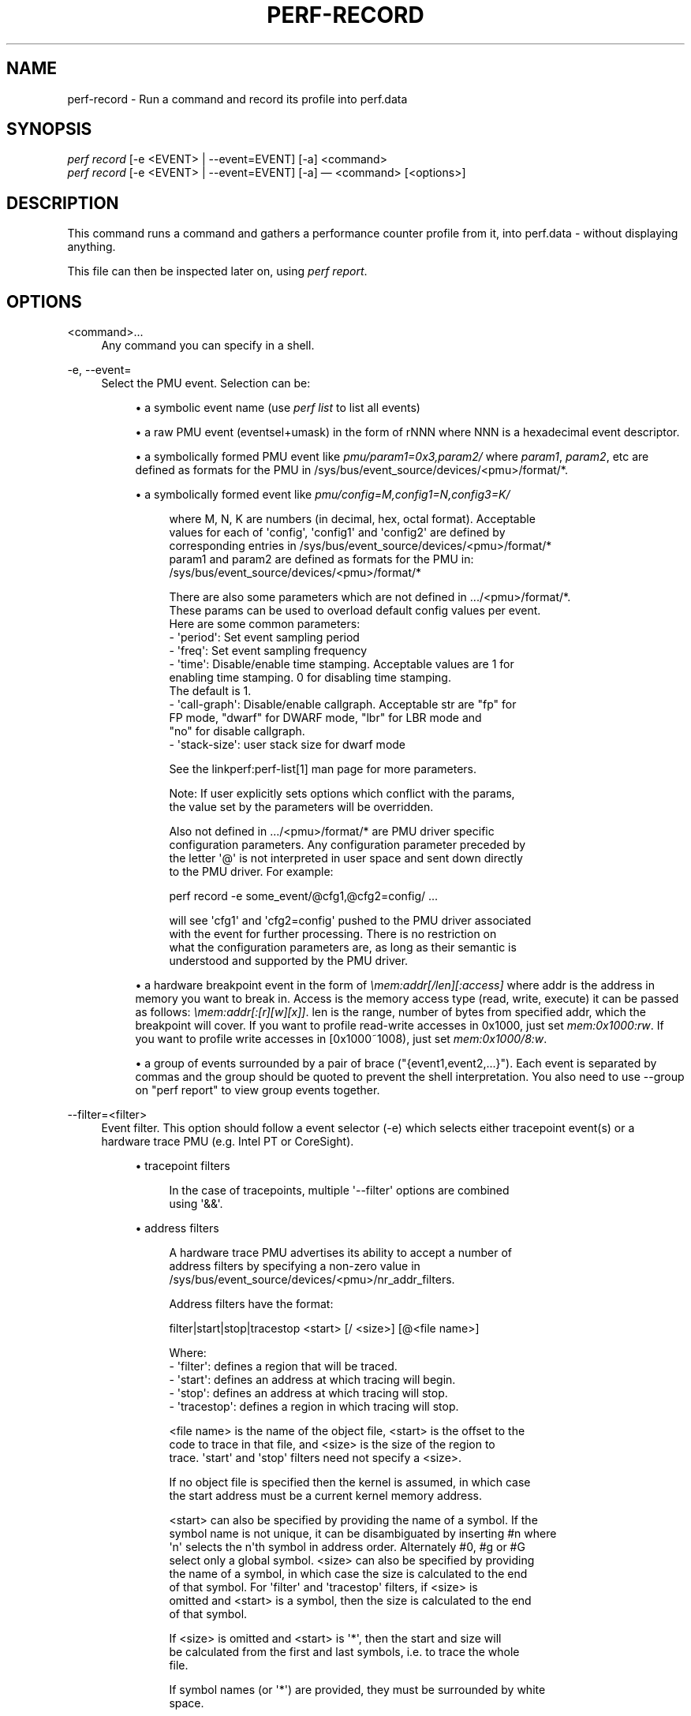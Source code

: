 '\" t
.\"     Title: perf-record
.\"    Author: [FIXME: author] [see http://docbook.sf.net/el/author]
.\" Generator: DocBook XSL Stylesheets v1.79.1 <http://docbook.sf.net/>
.\"      Date: 05/27/2019
.\"    Manual: perf Manual
.\"    Source: perf
.\"  Language: English
.\"
.TH "PERF\-RECORD" "1" "05/27/2019" "perf" "perf Manual"
.\" -----------------------------------------------------------------
.\" * Define some portability stuff
.\" -----------------------------------------------------------------
.\" ~~~~~~~~~~~~~~~~~~~~~~~~~~~~~~~~~~~~~~~~~~~~~~~~~~~~~~~~~~~~~~~~~
.\" http://bugs.debian.org/507673
.\" http://lists.gnu.org/archive/html/groff/2009-02/msg00013.html
.\" ~~~~~~~~~~~~~~~~~~~~~~~~~~~~~~~~~~~~~~~~~~~~~~~~~~~~~~~~~~~~~~~~~
.ie \n(.g .ds Aq \(aq
.el       .ds Aq '
.\" -----------------------------------------------------------------
.\" * set default formatting
.\" -----------------------------------------------------------------
.\" disable hyphenation
.nh
.\" disable justification (adjust text to left margin only)
.ad l
.\" -----------------------------------------------------------------
.\" * MAIN CONTENT STARTS HERE *
.\" -----------------------------------------------------------------
.SH "NAME"
perf-record \- Run a command and record its profile into perf\&.data
.SH "SYNOPSIS"
.sp
.nf
\fIperf record\fR [\-e <EVENT> | \-\-event=EVENT] [\-a] <command>
\fIperf record\fR [\-e <EVENT> | \-\-event=EVENT] [\-a] \(em <command> [<options>]
.fi
.SH "DESCRIPTION"
.sp
This command runs a command and gathers a performance counter profile from it, into perf\&.data \- without displaying anything\&.
.sp
This file can then be inspected later on, using \fIperf report\fR\&.
.SH "OPTIONS"
.PP
<command>\&...
.RS 4
Any command you can specify in a shell\&.
.RE
.PP
\-e, \-\-event=
.RS 4
Select the PMU event\&. Selection can be:
.sp
.RS 4
.ie n \{\
\h'-04'\(bu\h'+03'\c
.\}
.el \{\
.sp -1
.IP \(bu 2.3
.\}
a symbolic event name (use
\fIperf list\fR
to list all events)
.RE
.sp
.RS 4
.ie n \{\
\h'-04'\(bu\h'+03'\c
.\}
.el \{\
.sp -1
.IP \(bu 2.3
.\}
a raw PMU event (eventsel+umask) in the form of rNNN where NNN is a hexadecimal event descriptor\&.
.RE
.sp
.RS 4
.ie n \{\
\h'-04'\(bu\h'+03'\c
.\}
.el \{\
.sp -1
.IP \(bu 2.3
.\}
a symbolically formed PMU event like
\fIpmu/param1=0x3,param2/\fR
where
\fIparam1\fR,
\fIparam2\fR, etc are defined as formats for the PMU in /sys/bus/event_source/devices/<pmu>/format/*\&.
.RE
.sp
.RS 4
.ie n \{\
\h'-04'\(bu\h'+03'\c
.\}
.el \{\
.sp -1
.IP \(bu 2.3
.\}
a symbolically formed event like
\fIpmu/config=M,config1=N,config3=K/\fR
.sp
.if n \{\
.RS 4
.\}
.nf
where M, N, K are numbers (in decimal, hex, octal format)\&. Acceptable
values for each of \*(Aqconfig\*(Aq, \*(Aqconfig1\*(Aq and \*(Aqconfig2\*(Aq are defined by
corresponding entries in /sys/bus/event_source/devices/<pmu>/format/*
param1 and param2 are defined as formats for the PMU in:
/sys/bus/event_source/devices/<pmu>/format/*
.fi
.if n \{\
.RE
.\}
.sp
.if n \{\
.RS 4
.\}
.nf
There are also some parameters which are not defined in \&.\&.\&./<pmu>/format/*\&.
These params can be used to overload default config values per event\&.
Here are some common parameters:
\- \*(Aqperiod\*(Aq: Set event sampling period
\- \*(Aqfreq\*(Aq: Set event sampling frequency
\- \*(Aqtime\*(Aq: Disable/enable time stamping\&. Acceptable values are 1 for
          enabling time stamping\&. 0 for disabling time stamping\&.
          The default is 1\&.
\- \*(Aqcall\-graph\*(Aq: Disable/enable callgraph\&. Acceptable str are "fp" for
               FP mode, "dwarf" for DWARF mode, "lbr" for LBR mode and
               "no" for disable callgraph\&.
\- \*(Aqstack\-size\*(Aq: user stack size for dwarf mode
.fi
.if n \{\
.RE
.\}
.sp
.if n \{\
.RS 4
.\}
.nf
See the linkperf:perf\-list[1] man page for more parameters\&.
.fi
.if n \{\
.RE
.\}
.sp
.if n \{\
.RS 4
.\}
.nf
Note: If user explicitly sets options which conflict with the params,
the value set by the parameters will be overridden\&.
.fi
.if n \{\
.RE
.\}
.sp
.if n \{\
.RS 4
.\}
.nf
Also not defined in \&.\&.\&./<pmu>/format/* are PMU driver specific
configuration parameters\&.  Any configuration parameter preceded by
the letter \*(Aq@\*(Aq is not interpreted in user space and sent down directly
to the PMU driver\&.  For example:
.fi
.if n \{\
.RE
.\}
.sp
.if n \{\
.RS 4
.\}
.nf
perf record \-e some_event/@cfg1,@cfg2=config/ \&.\&.\&.
.fi
.if n \{\
.RE
.\}
.sp
.if n \{\
.RS 4
.\}
.nf
will see \*(Aqcfg1\*(Aq and \*(Aqcfg2=config\*(Aq pushed to the PMU driver associated
with the event for further processing\&.  There is no restriction on
what the configuration parameters are, as long as their semantic is
understood and supported by the PMU driver\&.
.fi
.if n \{\
.RE
.\}
.RE
.sp
.RS 4
.ie n \{\
\h'-04'\(bu\h'+03'\c
.\}
.el \{\
.sp -1
.IP \(bu 2.3
.\}
a hardware breakpoint event in the form of
\fI\emem:addr[/len][:access]\fR
where addr is the address in memory you want to break in\&. Access is the memory access type (read, write, execute) it can be passed as follows:
\fI\emem:addr[:[r][w][x]]\fR\&. len is the range, number of bytes from specified addr, which the breakpoint will cover\&. If you want to profile read\-write accesses in 0x1000, just set
\fImem:0x1000:rw\fR\&. If you want to profile write accesses in [0x1000~1008), just set
\fImem:0x1000/8:w\fR\&.
.RE
.sp
.RS 4
.ie n \{\
\h'-04'\(bu\h'+03'\c
.\}
.el \{\
.sp -1
.IP \(bu 2.3
.\}
a group of events surrounded by a pair of brace ("{event1,event2,\&...}")\&. Each event is separated by commas and the group should be quoted to prevent the shell interpretation\&. You also need to use \-\-group on "perf report" to view group events together\&.
.RE
.RE
.PP
\-\-filter=<filter>
.RS 4
Event filter\&. This option should follow a event selector (\-e) which selects either tracepoint event(s) or a hardware trace PMU (e\&.g\&. Intel PT or CoreSight)\&.
.sp
.RS 4
.ie n \{\
\h'-04'\(bu\h'+03'\c
.\}
.el \{\
.sp -1
.IP \(bu 2.3
.\}
tracepoint filters
.sp
.if n \{\
.RS 4
.\}
.nf
In the case of tracepoints, multiple \*(Aq\-\-filter\*(Aq options are combined
using \*(Aq&&\*(Aq\&.
.fi
.if n \{\
.RE
.\}
.RE
.sp
.RS 4
.ie n \{\
\h'-04'\(bu\h'+03'\c
.\}
.el \{\
.sp -1
.IP \(bu 2.3
.\}
address filters
.sp
.if n \{\
.RS 4
.\}
.nf
A hardware trace PMU advertises its ability to accept a number of
address filters by specifying a non\-zero value in
/sys/bus/event_source/devices/<pmu>/nr_addr_filters\&.
.fi
.if n \{\
.RE
.\}
.sp
.if n \{\
.RS 4
.\}
.nf
Address filters have the format:
.fi
.if n \{\
.RE
.\}
.sp
.if n \{\
.RS 4
.\}
.nf
filter|start|stop|tracestop <start> [/ <size>] [@<file name>]
.fi
.if n \{\
.RE
.\}
.sp
.if n \{\
.RS 4
.\}
.nf
Where:
\- \*(Aqfilter\*(Aq: defines a region that will be traced\&.
\- \*(Aqstart\*(Aq: defines an address at which tracing will begin\&.
\- \*(Aqstop\*(Aq: defines an address at which tracing will stop\&.
\- \*(Aqtracestop\*(Aq: defines a region in which tracing will stop\&.
.fi
.if n \{\
.RE
.\}
.sp
.if n \{\
.RS 4
.\}
.nf
<file name> is the name of the object file, <start> is the offset to the
code to trace in that file, and <size> is the size of the region to
trace\&. \*(Aqstart\*(Aq and \*(Aqstop\*(Aq filters need not specify a <size>\&.
.fi
.if n \{\
.RE
.\}
.sp
.if n \{\
.RS 4
.\}
.nf
If no object file is specified then the kernel is assumed, in which case
the start address must be a current kernel memory address\&.
.fi
.if n \{\
.RE
.\}
.sp
.if n \{\
.RS 4
.\}
.nf
<start> can also be specified by providing the name of a symbol\&. If the
symbol name is not unique, it can be disambiguated by inserting #n where
\*(Aqn\*(Aq selects the n\*(Aqth symbol in address order\&. Alternately #0, #g or #G
select only a global symbol\&. <size> can also be specified by providing
the name of a symbol, in which case the size is calculated to the end
of that symbol\&. For \*(Aqfilter\*(Aq and \*(Aqtracestop\*(Aq filters, if <size> is
omitted and <start> is a symbol, then the size is calculated to the end
of that symbol\&.
.fi
.if n \{\
.RE
.\}
.sp
.if n \{\
.RS 4
.\}
.nf
If <size> is omitted and <start> is \*(Aq*\*(Aq, then the start and size will
be calculated from the first and last symbols, i\&.e\&. to trace the whole
file\&.
.fi
.if n \{\
.RE
.\}
.sp
.if n \{\
.RS 4
.\}
.nf
If symbol names (or \*(Aq*\*(Aq) are provided, they must be surrounded by white
space\&.
.fi
.if n \{\
.RE
.\}
.sp
.if n \{\
.RS 4
.\}
.nf
The filter passed to the kernel is not necessarily the same as entered\&.
To see the filter that is passed, use the \-v option\&.
.fi
.if n \{\
.RE
.\}
.sp
.if n \{\
.RS 4
.\}
.nf
The kernel may not be able to configure a trace region if it is not
within a single mapping\&.  MMAP events (or /proc/<pid>/maps) can be
examined to determine if that is a possibility\&.
.fi
.if n \{\
.RE
.\}
.sp
.if n \{\
.RS 4
.\}
.nf
Multiple filters can be separated with space or comma\&.
.fi
.if n \{\
.RE
.\}
.RE
.RE
.PP
\-\-exclude\-perf
.RS 4
Don\(cqt record events issued by perf itself\&. This option should follow a event selector (\-e) which selects tracepoint event(s)\&. It adds a filter expression
\fIcommon_pid != $PERFPID\fR
to filters\&. If other
\fI\-\-filter\fR
exists, the new filter expression will be combined with them by
\fI&&\fR\&.
.RE
.PP
\-a, \-\-all\-cpus
.RS 4
System\-wide collection from all CPUs (default if no target is specified)\&.
.RE
.PP
\-p, \-\-pid=
.RS 4
Record events on existing process ID (comma separated list)\&.
.RE
.PP
\-t, \-\-tid=
.RS 4
Record events on existing thread ID (comma separated list)\&. This option also disables inheritance by default\&. Enable it by adding \-\-inherit\&.
.RE
.PP
\-u, \-\-uid=
.RS 4
Record events in threads owned by uid\&. Name or number\&.
.RE
.PP
\-r, \-\-realtime=
.RS 4
Collect data with this RT SCHED_FIFO priority\&.
.RE
.PP
\-\-no\-buffering
.RS 4
Collect data without buffering\&.
.RE
.PP
\-c, \-\-count=
.RS 4
Event period to sample\&.
.RE
.PP
\-o, \-\-output=
.RS 4
Output file name\&.
.RE
.PP
\-i, \-\-no\-inherit
.RS 4
Child tasks do not inherit counters\&.
.RE
.PP
\-F, \-\-freq=
.RS 4
Profile at this frequency\&.
.RE
.PP
\-m, \-\-mmap\-pages=
.RS 4
Number of mmap data pages (must be a power of two) or size specification with appended unit character \- B/K/M/G\&. The size is rounded up to have nearest pages power of two value\&. Also, by adding a comma, the number of mmap pages for AUX area tracing can be specified\&.
.RE
.PP
\-\-group
.RS 4
Put all events in a single event group\&. This precedes the \-\-event option and remains only for backward compatibility\&. See \-\-event\&.
.RE
.PP
\-g
.RS 4
Enables call\-graph (stack chain/backtrace) recording\&.
.RE
.PP
\-\-call\-graph
.RS 4
Setup and enable call\-graph (stack chain/backtrace) recording, implies \-g\&. Default is "fp"\&.
.sp
.if n \{\
.RS 4
.\}
.nf
Allows specifying "fp" (frame pointer) or "dwarf"
(DWARF\*(Aqs CFI \- Call Frame Information) or "lbr"
(Hardware Last Branch Record facility) as the method to collect
the information used to show the call graphs\&.
.fi
.if n \{\
.RE
.\}
.sp
.if n \{\
.RS 4
.\}
.nf
In some systems, where binaries are build with gcc
\-\-fomit\-frame\-pointer, using the "fp" method will produce bogus
call graphs, using "dwarf", if available (perf tools linked to
the libunwind or libdw library) should be used instead\&.
Using the "lbr" method doesn\*(Aqt require any compiler options\&. It
will produce call graphs from the hardware LBR registers\&. The
main limitation is that it is only available on new Intel
platforms, such as Haswell\&. It can only get user call chain\&. It
doesn\*(Aqt work with branch stack sampling at the same time\&.
.fi
.if n \{\
.RE
.\}
.sp
.if n \{\
.RS 4
.\}
.nf
When "dwarf" recording is used, perf also records (user) stack dump
when sampled\&.  Default size of the stack dump is 8192 (bytes)\&.
User can change the size by passing the size after comma like
"\-\-call\-graph dwarf,4096"\&.
.fi
.if n \{\
.RE
.\}
.RE
.PP
\-q, \-\-quiet
.RS 4
Don\(cqt print any message, useful for scripting\&.
.RE
.PP
\-v, \-\-verbose
.RS 4
Be more verbose (show counter open errors, etc)\&.
.RE
.PP
\-s, \-\-stat
.RS 4
Record per\-thread event counts\&. Use it with
\fIperf report \-T\fR
to see the values\&.
.RE
.PP
\-d, \-\-data
.RS 4
Record the sample virtual addresses\&.
.RE
.PP
\-\-phys\-data
.RS 4
Record the sample physical addresses\&.
.RE
.PP
\-T, \-\-timestamp
.RS 4
Record the sample timestamps\&. Use it with
\fIperf report \-D\fR
to see the timestamps, for instance\&.
.RE
.PP
\-P, \-\-period
.RS 4
Record the sample period\&.
.RE
.PP
\-\-sample\-cpu
.RS 4
Record the sample cpu\&.
.RE
.PP
\-n, \-\-no\-samples
.RS 4
Don\(cqt sample\&.
.RE
.PP
\-R, \-\-raw\-samples
.RS 4
Collect raw sample records from all opened counters (default for tracepoint counters)\&.
.RE
.PP
\-C, \-\-cpu
.RS 4
Collect samples only on the list of CPUs provided\&. Multiple CPUs can be provided as a comma\-separated list with no space: 0,1\&. Ranges of CPUs are specified with \-: 0\-2\&. In per\-thread mode with inheritance mode on (default), samples are captured only when the thread executes on the designated CPUs\&. Default is to monitor all CPUs\&.
.RE
.PP
\-B, \-\-no\-buildid
.RS 4
Do not save the build ids of binaries in the perf\&.data files\&. This skips post processing after recording, which sometimes makes the final step in the recording process to take a long time, as it needs to process all events looking for mmap records\&. The downside is that it can misresolve symbols if the workload binaries used when recording get locally rebuilt or upgraded, because the only key available in this case is the pathname\&. You can also set the "record\&.build\-id" config variable to \*(Aqskip to have this behaviour permanently\&.
.RE
.PP
\-N, \-\-no\-buildid\-cache
.RS 4
Do not update the buildid cache\&. This saves some overhead in situations where the information in the perf\&.data file (which includes buildids) is sufficient\&. You can also set the "record\&.build\-id" config variable to
\fIno\-cache\fR
to have the same effect\&.
.RE
.PP
\-G name,\&..., \-\-cgroup name,\&...
.RS 4
monitor only in the container (cgroup) called "name"\&. This option is available only in per\-cpu mode\&. The cgroup filesystem must be mounted\&. All threads belonging to container "name" are monitored when they run on the monitored CPUs\&. Multiple cgroups can be provided\&. Each cgroup is applied to the corresponding event, i\&.e\&., first cgroup to first event, second cgroup to second event and so on\&. It is possible to provide an empty cgroup (monitor all the time) using, e\&.g\&., \-G foo,,bar\&. Cgroups must have corresponding events, i\&.e\&., they always refer to events defined earlier on the command line\&.
.RE
.PP
\-b, \-\-branch\-any
.RS 4
Enable taken branch stack sampling\&. Any type of taken branch may be sampled\&. This is a shortcut for \-\-branch\-filter any\&. See \-\-branch\-filter for more infos\&.
.RE
.PP
\-j, \-\-branch\-filter
.RS 4
Enable taken branch stack sampling\&. Each sample captures a series of consecutive taken branches\&. The number of branches captured with each sample depends on the underlying hardware, the type of branches of interest, and the executed code\&. It is possible to select the types of branches captured by enabling filters\&. The following filters are defined:
.sp
.RS 4
.ie n \{\
\h'-04'\(bu\h'+03'\c
.\}
.el \{\
.sp -1
.IP \(bu 2.3
.\}
any: any type of branches
.RE
.sp
.RS 4
.ie n \{\
\h'-04'\(bu\h'+03'\c
.\}
.el \{\
.sp -1
.IP \(bu 2.3
.\}
any_call: any function call or system call
.RE
.sp
.RS 4
.ie n \{\
\h'-04'\(bu\h'+03'\c
.\}
.el \{\
.sp -1
.IP \(bu 2.3
.\}
any_ret: any function return or system call return
.RE
.sp
.RS 4
.ie n \{\
\h'-04'\(bu\h'+03'\c
.\}
.el \{\
.sp -1
.IP \(bu 2.3
.\}
ind_call: any indirect branch
.RE
.sp
.RS 4
.ie n \{\
\h'-04'\(bu\h'+03'\c
.\}
.el \{\
.sp -1
.IP \(bu 2.3
.\}
call: direct calls, including far (to/from kernel) calls
.RE
.sp
.RS 4
.ie n \{\
\h'-04'\(bu\h'+03'\c
.\}
.el \{\
.sp -1
.IP \(bu 2.3
.\}
u: only when the branch target is at the user level
.RE
.sp
.RS 4
.ie n \{\
\h'-04'\(bu\h'+03'\c
.\}
.el \{\
.sp -1
.IP \(bu 2.3
.\}
k: only when the branch target is in the kernel
.RE
.sp
.RS 4
.ie n \{\
\h'-04'\(bu\h'+03'\c
.\}
.el \{\
.sp -1
.IP \(bu 2.3
.\}
hv: only when the target is at the hypervisor level
.RE
.sp
.RS 4
.ie n \{\
\h'-04'\(bu\h'+03'\c
.\}
.el \{\
.sp -1
.IP \(bu 2.3
.\}
in_tx: only when the target is in a hardware transaction
.RE
.sp
.RS 4
.ie n \{\
\h'-04'\(bu\h'+03'\c
.\}
.el \{\
.sp -1
.IP \(bu 2.3
.\}
no_tx: only when the target is not in a hardware transaction
.RE
.sp
.RS 4
.ie n \{\
\h'-04'\(bu\h'+03'\c
.\}
.el \{\
.sp -1
.IP \(bu 2.3
.\}
abort_tx: only when the target is a hardware transaction abort
.RE
.sp
.RS 4
.ie n \{\
\h'-04'\(bu\h'+03'\c
.\}
.el \{\
.sp -1
.IP \(bu 2.3
.\}
cond: conditional branches
.RE
.sp
.RS 4
.ie n \{\
\h'-04'\(bu\h'+03'\c
.\}
.el \{\
.sp -1
.IP \(bu 2.3
.\}
save_type: save branch type during sampling in case binary is not available later
.RE
.sp
The option requires at least one branch type among any, any_call, any_ret, ind_call, cond\&. The privilege levels may be omitted, in which case, the privilege levels of the associated event are applied to the branch filter\&. Both kernel (k) and hypervisor (hv) privilege levels are subject to permissions\&. When sampling on multiple events, branch stack sampling is enabled for all the sampling events\&. The sampled branch type is the same for all events\&. The various filters must be specified as a comma separated list: \-\-branch\-filter any_ret,u,k Note that this feature may not be available on all processors\&.
.RE
.PP
\-\-weight
.RS 4
Enable weightened sampling\&. An additional weight is recorded per sample and can be displayed with the weight and local_weight sort keys\&. This currently works for TSX abort events and some memory events in precise mode on modern Intel CPUs\&.
.RE
.PP
\-\-namespaces
.RS 4
Record events of type PERF_RECORD_NAMESPACES\&.
.RE
.PP
\-\-transaction
.RS 4
Record transaction flags for transaction related events\&.
.RE
.PP
\-\-per\-thread
.RS 4
Use per\-thread mmaps\&. By default per\-cpu mmaps are created\&. This option overrides that and uses per\-thread mmaps\&. A side\-effect of that is that inheritance is automatically disabled\&. \-\-per\-thread is ignored with a warning if combined with \-a or \-C options\&.
.RE
.PP
\-D, \-\-delay=
.RS 4
After starting the program, wait msecs before measuring\&. This is useful to filter out the startup phase of the program, which is often very different\&.
.RE
.PP
\-I, \-\-intr\-regs
.RS 4
Capture machine state (registers) at interrupt, i\&.e\&., on counter overflows for each sample\&. List of captured registers depends on the architecture\&. This option is off by default\&. It is possible to select the registers to sample using their symbolic names, e\&.g\&. on x86, ax, si\&. To list the available registers use \-\-intr\-regs=\e?\&. To name registers, pass a comma separated list such as \-\-intr\-regs=ax,bx\&. The list of register is architecture dependent\&.
.RE
.PP
\-\-running\-time
.RS 4
Record running and enabled time for read events (:S)
.RE
.PP
\-k, \-\-clockid
.RS 4
Sets the clock id to use for the various time fields in the perf_event_type records\&. See clock_gettime()\&. In particular CLOCK_MONOTONIC and CLOCK_MONOTONIC_RAW are supported, some events might also allow CLOCK_BOOTTIME, CLOCK_REALTIME and CLOCK_TAI\&.
.RE
.PP
\-S, \-\-snapshot
.RS 4
Select AUX area tracing Snapshot Mode\&. This option is valid only with an AUX area tracing event\&. Optionally the number of bytes to capture per snapshot can be specified\&. In Snapshot Mode, trace data is captured only when signal SIGUSR2 is received\&.
.RE
.PP
\-\-proc\-map\-timeout
.RS 4
When processing pre\-existing threads /proc/XXX/mmap, it may take a long time, because the file may be huge\&. A time out is needed in such cases\&. This option sets the time out limit\&. The default value is 500 ms\&.
.RE
.PP
\-\-switch\-events
.RS 4
Record context switch events i\&.e\&. events of type PERF_RECORD_SWITCH or PERF_RECORD_SWITCH_CPU_WIDE\&.
.RE
.PP
\-\-clang\-path=PATH
.RS 4
Path to clang binary to use for compiling BPF scriptlets\&. (enabled when BPF support is on)
.RE
.PP
\-\-clang\-opt=OPTIONS
.RS 4
Options passed to clang when compiling BPF scriptlets\&. (enabled when BPF support is on)
.RE
.PP
\-\-vmlinux=PATH
.RS 4
Specify vmlinux path which has debuginfo\&. (enabled when BPF prologue is on)
.RE
.PP
\-\-buildid\-all
.RS 4
Record build\-id of all DSOs regardless whether it\(cqs actually hit or not\&.
.RE
.PP
\-\-all\-kernel
.RS 4
Configure all used events to run in kernel space\&.
.RE
.PP
\-\-all\-user
.RS 4
Configure all used events to run in user space\&.
.RE
.sp
\-\-timestamp\-filename Append timestamp to output file name\&.
.PP
\-\-switch\-output[=mode]
.RS 4
Generate multiple perf\&.data files, timestamp prefixed, switching to a new one based on
\fImode\fR
value: "signal" \- when receiving a SIGUSR2 (default value) or <size> \- when reaching the size threshold, size is expected to be a number with appended unit character \- B/K/M/G <time> \- when reaching the time threshold, size is expected to be a number with appended unit character \- s/m/h/d
.sp
.if n \{\
.RS 4
.\}
.nf
Note: the precision of  the size  threshold  hugely depends
on your configuration  \- the number and size of  your  ring
buffers (\-m)\&. It is generally more precise for higher sizes
(like >5M), for lower values expect different sizes\&.
.fi
.if n \{\
.RE
.\}
.RE
.sp
A possible use case is to, given an external event, slice the perf\&.data file that gets then processed, possibly via a perf script, to decide if that particular perf\&.data snapshot should be kept or not\&.
.sp
Implies \-\-timestamp\-filename, \-\-no\-buildid and \-\-no\-buildid\-cache\&. The reason for the latter two is to reduce the data file switching overhead\&. You can still switch them on with:
.sp
.if n \{\
.RS 4
.\}
.nf
\-\-switch\-output \-\-no\-no\-buildid  \-\-no\-no\-buildid\-cache
.fi
.if n \{\
.RE
.\}
.PP
\-\-dry\-run
.RS 4
Parse options then exit\&. \-\-dry\-run can be used to detect errors in cmdline options\&.
.RE
.sp
\fIperf record \-\-dry\-run \-e\fR can act as a BPF script compiler if llvm\&.dump\-obj in config file is set to true\&.
.PP
\-\-tail\-synthesize
.RS 4
Instead of collecting non\-sample events (for example, fork, comm, mmap) at the beginning of record, collect them during finalizing an output file\&. The collected non\-sample events reflects the status of the system when record is finished\&.
.RE
.PP
\-\-overwrite
.RS 4
Makes all events use an overwritable ring buffer\&. An overwritable ring buffer works like a flight recorder: when it gets full, the kernel will overwrite the oldest records, that thus will never make it to the perf\&.data file\&.
.RE
.sp
When \fI\-\-overwrite\fR and \fI\-\-switch\-output\fR are used perf records and drops events until it receives a signal, meaning that something unusual was detected that warrants taking a snapshot of the most current events, those fitting in the ring buffer at that moment\&.
.sp
\fIoverwrite\fR attribute can also be set or canceled for an event using config terms\&. For example: \fIcycles/overwrite/\fR and \fIinstructions/no\-overwrite/\fR\&.
.sp
Implies \-\-tail\-synthesize\&.
.SH "SEE ALSO"
.sp
\fBperf-stat\fR(1), \fBperf-list\fR(1)
